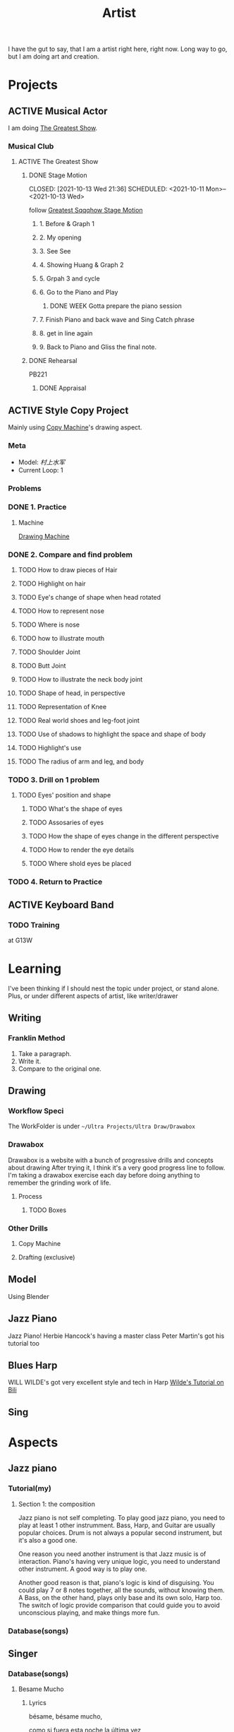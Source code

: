 :PROPERTIES:
:ID:       F1E6F424-6DD8-462A-B2C3-AD0EE8CD579F
:CATEGORY: Artist
:END:
#+title: Artist
#+HUGO_SECTION:main
I have the gut to say, that I am a artist right here, right now.
Long way to go, but I am doing art and creation.
* Projects
** ACTIVE Musical Actor
I am doing [[file:20210929010628-projects.org::*The Greatest Show][The Greatest Show]].
*** Musical Club
**** ACTIVE The Greatest Show
***** DONE Stage Motion
CLOSED: [2021-10-13 Wed 21:36] SCHEDULED: <2021-10-11 Mon>--<2021-10-13 Wed>
:LOGBOOK:
- State "DONE"       from "WEEK"       [2021-10-13 Wed 21:36]
- State "DONE"       from "TODO"       [2021-10-12 Tue 01:07]
:END:
follow [[file:~/Library/Containers/com.tencent.xinWeChat/Data/Library/Application Support/com.tencent.xinWeChat/2.0b4.0.9/fb06efae5a760fd2124679565f0fd6fc/Message/MessageTemp/d7067759c6c85bff4c11fd9ac3ccc1fd/Video/1633853013086851.mp4][Greatest Sqqqhow Stage Motion]]
****** 1. Before & Graph 1
****** 2. My opening
****** 3. See See
****** 4. Showing Huang & Graph 2
****** 5. Grpah 3 and cycle
****** 6. Go to the Piano and Play
******* DONE WEEK Gotta prepare the piano session
CLOSED: [2021-11-01 Mon 12:33] SCHEDULED: <2021-10-13 Wed>
:LOGBOOK:
- State "DONE"       from              [2021-11-01 Mon 12:33]
:END:
****** 7. Finish Piano and back wave and Sing Catch phrase
****** 8. get in line again 
****** 9. Back to Piano and Gliss the final note.
***** DONE Rehearsal
CLOSED: [2021-10-16 Sat 23:33] SCHEDULED: <2021-10-16 Sat 20:00>
PB221
****** DONE Appraisal
CLOSED: [2021-11-01 Mon 12:33] SCHEDULED: <2021-10-17 Sun 19:00>
:LOGBOOK:
- State "DONE"       from "TODO"       [2021-11-01 Mon 12:33]
:END:
** ACTIVE Style Copy Project
Mainly using [[id:432FA37B-68E6-4E04-8518-98A57C873E52][Copy Machine]]'s drawing aspect.
*** Meta
+ Model: /村上水军/
+ Current Loop: 1
*** Problems
*** DONE 1. Practice
CLOSED: [2021-10-23 Sat 10:57]
**** Machine
[[id:FDC29926-4580-476F-934B-7E816F9A8F86][Drawing Machine]]
*** DONE 2. Compare and find problem
CLOSED: [2021-10-23 Sat 10:57]
**** TODO How to draw pieces of Hair
**** TODO Highlight on hair
**** TODO Eye's change of shape when head rotated
**** TODO How to represent nose
**** TODO Where is nose
**** TODO how to illustrate mouth
**** TODO Shoulder Joint
**** TODO Butt Joint
**** TODO How to illustrate the neck body joint
**** TODO Shape of head, in perspective
**** TODO Representation of Knee
**** TODO Real world shoes and leg-foot joint
**** TODO Use of shadows to highlight the space and shape of body
**** TODO Highlight's use 
**** TODO The radius of arm and leg, and body
*** TODO 3. Drill on 1 problem
**** TODO Eyes' position and shape
***** TODO What's the shape of eyes
***** TODO Assosaries of eyes
***** TODO How the shape of eyes change in the different perspective
***** TODO How to render the eye details
***** TODO Where shold eyes be placed
*** TODO 4. Return to Practice
** ACTIVE Keyboard Band
*** TODO Training
SCHEDULED: <2021-11-02 Tue 19:00 +1w>
at G13W

* Learning
I've been thinking if I should nest the topic under project, or stand alone.
Plus, or under different aspects of artist, like writer/drawer
** Writing
*** Franklin Method
1. Take a paragraph.
2. Write it.
3. Compare to the original one.
** Drawing
*** Workflow Speci
The WorkFolder is under ~~/Ultra Projects/Ultra Draw/Drawabox~
*** Drawabox
Drawabox is a website with a bunch of progressive drills and concepts about drawing
After trying it, I think it's a very good progress line to follow.
I'm taking a drawabox exercise each day before doing anything to remember the grinding work of life.
**** Process
***** TODO Boxes
*** Other Drills
**** Copy Machine
**** Drafting (exclusive)
** Model
Using Blender
** Jazz Piano
Jazz Piano!
Herbie Hancock's having a master class
Peter Martin's got his tutorial too
** Blues Harp
WILL WILDE's got very excellent style and tech in Harp
[[https://www.bilibili.com/video/BV1Mv411T7in?p=1&share_medium=ipad&share_plat=ios&share_source=COPY&share_tag=s_i&timestamp=1628933816&unique_k=4NKTBH][Wilde's Tutorial on Bili]]
** Sing
* Aspects
** Jazz piano
*** Tutorial(my)
**** Section 1: the composition
Jazz piano is not self completing. To play good jazz piano, you need to play at least 1 other instrumment. Bass, Harp, and Guitar are usually popular choices. Drum is not always a popular second instrument, but it's also a good one.

One reason you need another instrument is that Jazz music is of interaction. Piano's having very unique logic, you need to understand other instrument. A good way is to play one.

Another good reason is that, piano's logic is kind of disguising. You could play 7 or 8 notes together, all the sounds, without knowing them. A Bass, on the other hand, plays only base and its own solo, Harp too. The switch of logic provide comparison that could guide you to avoid unconscious playing, and make things more fun.
*** Database(songs) 
** Singer
*** Database(songs)
**** Besame Mucho
***** Lyrics
bésame, bésame mucho,

como si fuera esta noche la última vez,

bésame, bésame mucho,

que tango miedo a perderte perderte después

bésame, bésame mucho,

como si fuera esta la última vez,

bésame, bésame mucho,

que tango miedo a perderte, perderte después

quiero tenerte muy cerca mirarme en tus ojos verte junto a mí

piensa que tal vez mañana yo ya estaré lejos, muy lejos deti

bésame, bésame mucho

como si fuera esta noche la última vez.

bésame, bésame mucho

que tango miedo a perderte, perderte después
***** Harmony
On G, but alt 3.(3 b on G)
A - 
**** Hotel California
***** Lyrics
On a dark desert highway

Cool wind in my hair

Warm smell of colitas

Rising up through the air

Up ahead in the distance

I saw a shimmering light

my head grew heavy and my sight grew dim

I had to stop for the night

There she stood in the doorway

I heard the mission bell

ANd I was thinking to myself this could be heaven or this could be hell

Then she lit up a candle

And she showed me the way.

There were voices down the corridor,

I thought I head them say 
**** Sweet Vitory

